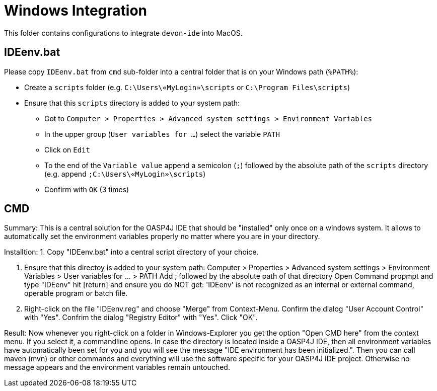 = Windows Integration

This folder contains configurations to integrate `devon-ide` into MacOS.

== IDEenv.bat
Please copy `IDEenv.bat` from `cmd` sub-folder into a central folder that is on your Windows path (`%PATH%`):

* Create a `scripts` folder (e.g. `C:\Users\«MyLogin»\scripts` or `C:\Program Files\scripts`)
* Ensure that this `scripts` directory is added to your system path:
** Got to `Computer > Properties > Advanced system settings > Environment Variables`
** In the upper group (`User variables for ...`) select the variable `PATH`
** Click on `Edit`
** To the end of the `Variable value` append a semicolon (`;`) followed by the absolute path of the `scripts` directory (e.g. append `;C:\Users\«MyLogin»\scripts`)
** Confirm with `OK` (3 times)

== CMD



Summary:
This is a central solution for the OASP4J IDE that should be "installed" only once on a windows system.
It allows to automatically set the environment variables properly no matter where you are in your directory.

Installtion:
1. Copy "IDEenv.bat" into a central script directory of your choice.

2. Ensure that this directoy is added to your system path:
Computer > Properties > Advanced system settings > Environment Variables > User variables for ... > PATH
Add ; followed by the absolute path of that directory
Open Command propmpt and type "IDEenv" hit [return] and ensure you do NOT get:
'IDEenv' is not recognized as an internal or external command, operable program or batch file.

3. Right-click on the file "IDEenv.reg" and choose "Merge" from Context-Menu.
Confirm the dialog "User Account Control" with "Yes".
Confrim the dialog "Registry Editor" with "Yes".
Click "OK".

Result:
Now whenever you right-click on a folder in Windows-Explorer you get the option "Open CMD here" from the context menu.
If you select it, a commandline opens. In case the directory is located inside a OASP4J IDE, then all environment variables
have automatically been set for you and you will see the message "IDE environment has been initialized.".
Then you can call maven (mvn) or other commands and everything will use the software specific for your OASP4J IDE project.
Otherwise no message appears and the environment variables remain untouched.